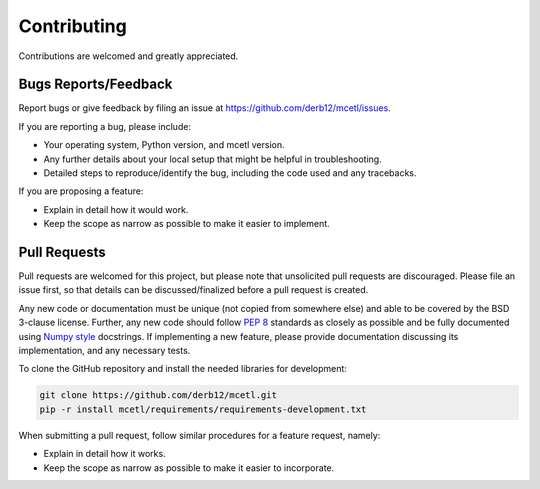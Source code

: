 ============
Contributing
============

Contributions are welcomed and greatly appreciated.

Bugs Reports/Feedback
~~~~~~~~~~~~~~~~~~~~~

Report bugs or give feedback by filing an issue at https://github.com/derb12/mcetl/issues.

If you are reporting a bug, please include:

* Your operating system, Python version, and mcetl version.
* Any further details about your local setup that might be helpful in troubleshooting.
* Detailed steps to reproduce/identify the bug, including the code used and any tracebacks.

If you are proposing a feature:

* Explain in detail how it would work.
* Keep the scope as narrow as possible to make it easier to implement.

Pull Requests
~~~~~~~~~~~~~

Pull requests are welcomed for this project, but please note that
unsolicited pull requests are discouraged. Please file an issue first,
so that details can be discussed/finalized before a pull request is created.

Any new code or documentation must be unique (not copied from somewhere else)
and able to be covered by the BSD 3-clause license. Further, any new code should
follow `PEP 8 <https://www.python.org/dev/peps/pep-0008>`_ standards as closely
as possible and be fully documented using
`Numpy style <https://numpydoc.readthedocs.io/en/latest/format.html#docstring-standard>`_
docstrings. If implementing a new feature, please provide documentation discussing its
implementation, and any necessary tests.

To clone the GitHub repository and install the needed libraries for development:

.. code-block:: console

    git clone https://github.com/derb12/mcetl.git
    pip -r install mcetl/requirements/requirements-development.txt


When submitting a pull request, follow similar procedures for a feature request, namely:

* Explain in detail how it works.
* Keep the scope as narrow as possible to make it easier to incorporate.

